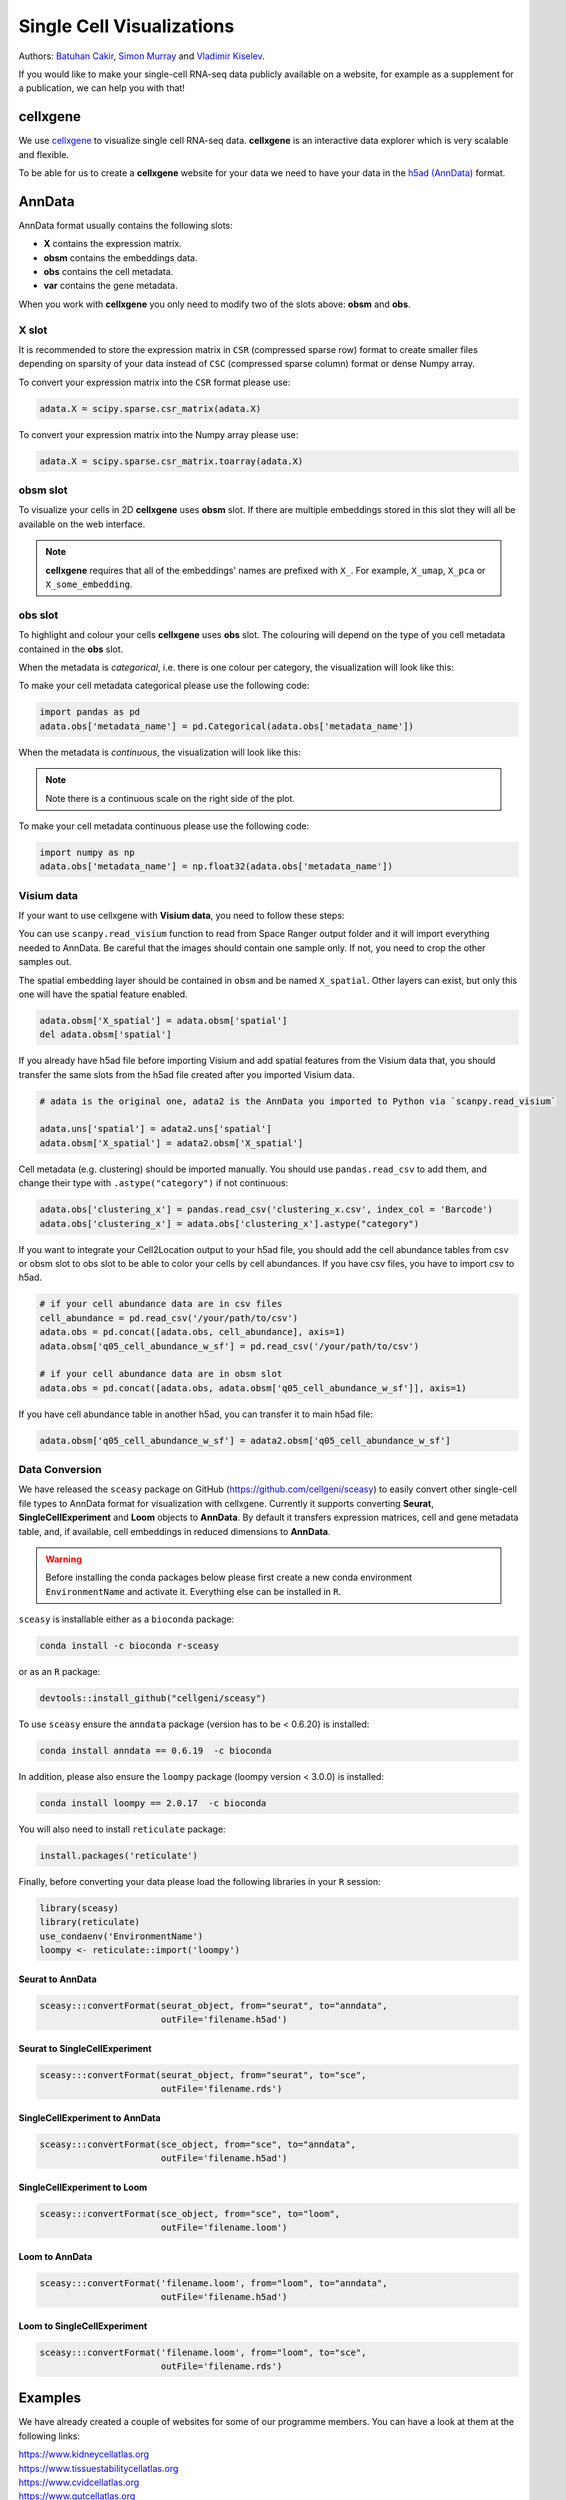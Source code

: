 Single Cell Visualizations
==========================

Authors: `Batuhan Cakir <https://www.sanger.ac.uk/people/directory/cakir-batuhan>`_, `Simon Murray <https://www.sanger.ac.uk/people/directory/murray-simon>`_ and `Vladimir Kiselev <https://www.sanger.ac.uk/people/directory/kiselev-vladimir-yu>`_. 

If you would like to make your single-cell RNA-seq data publicly available on a website, for example as a supplement for a publication, we can help you with that!

cellxgene
---------

We use `cellxgene
<https://chanzuckerberg.github.io/cellxgene/>`_ to visualize single cell RNA-seq data. **cellxgene** is an interactive data explorer which is very scalable and flexible.

To be able for us to create a **cellxgene** website for your data we need to have your data in the `h5ad (AnnData) <https://anndata.readthedocs.io>`_ format. 

AnnData
-------

AnnData format usually contains the following slots:

- **X** contains the expression matrix.
- **obsm** contains the embeddings data.
- **obs** contains the cell metadata.
- **var** contains the gene metadata.

.. image:: img/visualisations/anndata.svg
   :width: 700

When you work with **cellxgene** you only need to modify two of the slots above: **obsm** and **obs**.

X slot
^^^^^^

It is recommended to store the expression matrix in ``CSR`` (compressed sparse row) format to create smaller files depending on sparsity of your data instead of ``CSC`` (compressed sparse column) format or dense Numpy array. 

To convert your expression matrix into the ``CSR`` format please use:

.. code-block:: python
    
    adata.X = scipy.sparse.csr_matrix(adata.X)

To convert your expression matrix into the Numpy array please use:

.. code-block:: python

    adata.X = scipy.sparse.csr_matrix.toarray(adata.X)

obsm slot
^^^^^^^^^

To visualize your cells in 2D **cellxgene** uses **obsm** slot. If there are multiple embeddings stored in this slot they will all be available on the web interface. 

.. note:: **cellxgene** requires that all of the embeddings' names are prefixed with ``X_``. For example, ``X_umap``, ``X_pca`` or ``X_some_embedding``.

obs slot
^^^^^^^^

To highlight and colour your cells **cellxgene** uses **obs** slot. The colouring will depend on the type of you cell metadata contained in the **obs** slot.

When the metadata is *categorical*, i.e. there is one colour per category, the visualization will look like this:

.. image:: img/visualisations/categorical.png
   :width: 700

To make your cell metadata categorical please use the following code:

.. code-block:: python

    import pandas as pd
    adata.obs['metadata_name'] = pd.Categorical(adata.obs['metadata_name'])

When the metadata is *continuous*, the visualization will look like this:

.. image:: img/visualisations/continuous.png
   :width: 700

.. note:: Note there is a continuous scale on the right side of the plot.

To make your cell metadata continuous please use the following code:

.. code-block:: python

    import numpy as np
    adata.obs['metadata_name'] = np.float32(adata.obs['metadata_name'])

Visium data
^^^^^^^^^^^

If your want to use cellxgene with **Visium data**, you need to follow these steps:

You can use ``scanpy.read_visium`` function to read from Space Ranger output folder and it will import everything needed to AnnData. Be careful that the images should contain one sample only. If not, you need to crop the other samples out.

The spatial embedding layer should be contained in ``obsm`` and be named ``X_spatial``. Other layers can exist, but only this one will have the spatial feature enabled.

.. code-block:: python

    adata.obsm['X_spatial'] = adata.obsm['spatial']
    del adata.obsm['spatial']

If you already have h5ad file before importing Visium and add spatial features from the Visium data that, you should transfer the same slots from the h5ad file created after you imported Visium data.

.. code-block:: python

    # adata is the original one, adata2 is the AnnData you imported to Python via `scanpy.read_visium`

    adata.uns['spatial'] = adata2.uns['spatial']
    adata.obsm['X_spatial'] = adata2.obsm['X_spatial']
    
Cell metadata (e.g. clustering) should be imported manually. You should use ``pandas.read_csv`` to add them, and change their type with ``.astype("category")`` if not continuous:

.. code-block:: python

    adata.obs['clustering_x'] = pandas.read_csv('clustering_x.csv', index_col = 'Barcode')
    adata.obs['clustering_x'] = adata.obs['clustering_x'].astype("category")
    
If you want to integrate your Cell2Location output to your h5ad file, you should add the cell abundance tables from csv or obsm slot to obs slot to be able to color your cells by cell abundances.
If you have csv files, you have to import csv to h5ad.

.. code-block:: python

    # if your cell abundance data are in csv files
    cell_abundance = pd.read_csv('/your/path/to/csv')
    adata.obs = pd.concat([adata.obs, cell_abundance], axis=1)
    adata.obsm['q05_cell_abundance_w_sf'] = pd.read_csv('/your/path/to/csv')
    
    # if your cell abundance data are in obsm slot
    adata.obs = pd.concat([adata.obs, adata.obsm['q05_cell_abundance_w_sf']], axis=1)

If you have cell abundance table in another h5ad, you can transfer it to main h5ad file:

.. code-block:: python

    adata.obsm['q05_cell_abundance_w_sf'] = adata2.obsm['q05_cell_abundance_w_sf']


Data Conversion
^^^^^^^^^^^^^^^

We have released the ``sceasy`` package on GitHub (https://github.com/cellgeni/sceasy) to easily convert other single-cell file types to AnnData format for visualization with cellxgene. Currently it supports converting **Seurat**, **SingleCellExperiment** and **Loom** objects to **AnnData**. By default it transfers expression matrices, cell and gene metadata table, and, if available, cell embeddings in reduced dimensions to **AnnData**. 

.. warning:: Before installing the conda packages below please first create a new conda environment ``EnvironmentName`` and activate it. Everything else can be installed in ``R``.

``sceasy`` is installable either as a ``bioconda`` package:

.. code-block:: python 

    conda install -c bioconda r-sceasy

or as an ``R`` package:

.. code-block:: r 

    devtools::install_github("cellgeni/sceasy")

To use ``sceasy`` ensure the ``anndata`` package (version has to be < 0.6.20) is installed:

.. code-block:: python 

    conda install anndata == 0.6.19  -c bioconda

In addition, please also ensure the ``loompy`` package (loompy version < 3.0.0) is installed:

.. code-block:: python

    conda install loompy == 2.0.17  -c bioconda

You will also need to install ``reticulate`` package:

.. code-block:: r

    install.packages('reticulate')

Finally, before converting your data please load the following libraries in your ``R`` session:

.. code-block:: r
    
    library(sceasy)
    library(reticulate)   
    use_condaenv('EnvironmentName')
    loompy <- reticulate::import('loompy')
    
Seurat to AnnData
~~~~~~~~~~~~~~~~~

.. code-block:: r
    
   sceasy:::convertFormat(seurat_object, from="seurat", to="anndata",
                          outFile='filename.h5ad')

Seurat to SingleCellExperiment
~~~~~~~~~~~~~~~~~~~~~~~~~~~~~~

.. code-block:: r

   sceasy:::convertFormat(seurat_object, from="seurat", to="sce",
                          outFile='filename.rds')

SingleCellExperiment to AnnData
~~~~~~~~~~~~~~~~~~~~~~~~~~~~~~~

.. code-block:: r
    
   sceasy:::convertFormat(sce_object, from="sce", to="anndata", 
                          outFile='filename.h5ad')

SingleCellExperiment to Loom
~~~~~~~~~~~~~~~~~~~~~~~~~~~~

.. code-block:: r

   sceasy:::convertFormat(sce_object, from="sce", to="loom",
                          outFile='filename.loom')

Loom to AnnData
~~~~~~~~~~~~~~~

.. code-block:: r

   sceasy:::convertFormat('filename.loom', from="loom", to="anndata",
                          outFile='filename.h5ad')

Loom to SingleCellExperiment
~~~~~~~~~~~~~~~~~~~~~~~~~~~~

.. code-block:: r

   sceasy:::convertFormat('filename.loom', from="loom", to="sce", 
                          outFile='filename.rds')

Examples
--------

We have already created a couple of websites for some of our programme members. You can have a look at them at the following links:

| `https://www.kidneycellatlas.org <https://www.kidneycellatlas.org/>`_
| `https://www.tissuestabilitycellatlas.org <https://www.tissuestabilitycellatlas.org/>`_
| `https://www.cvidcellatlas.org <https://www.cvidcellatlas.org/>`_
| `https://www.gutcellatlas.org <https://www.gutcellatlas.org/>`_
| `https://www.heartcellatlas.org <https://www.heartcellatlas.org/>`_
| `https://www.covid19cellatlas.org <https://www.covid19cellatlas.org/>`_
| `https://developmentcellatlas.cellgeni.sanger.ac.uk <https://developmentcellatlas.cellgeni.sanger.ac.uk/>`_
| `https://maternal-fetal-interface.cellgeni.sanger.ac.uk <https://maternal-fetal-interface.cellgeni.sanger.ac.uk/>`_
| `https://hemocytes.cellgeni.sanger.ac.uk <https://hemocytes.cellgeni.sanger.ac.uk/>`_
| `https://melanoma.cellgeni.sanger.ac.uk <https://melanoma.cellgeni.sanger.ac.uk/>`_

Demo
----

.. raw:: html

    <iframe width="560" height="315" src="https://www.youtube.com/embed/5Fg5admFe9M" frameborder="0" allow="accelerometer; autoplay; encrypted-media; gyroscope; picture-in-picture" allowfullscreen></iframe>

